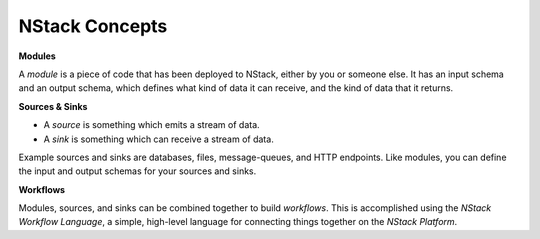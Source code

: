 .. _concepts:

NStack Concepts
************

.. _module:
**Modules**

A *module* is a piece of code that has been deployed to NStack, either by you or someone else. It has an input schema and an output schema, which defines what kind of data it can receive, and the kind of data that it returns.

**Sources & Sinks**

* A *source* is something which emits a stream of data. 
* A *sink* is something which can receive a stream of data.

Example sources and sinks are databases, files, message-queues, and HTTP endpoints. Like modules, you can define the input and output schemas for your sources and sinks.

**Workflows**

Modules, sources, and sinks can be combined together to build *workflows*. This is accomplished using the *NStack Workflow Language*, a simple, high-level language for connecting things together on the *NStack Platform*.
